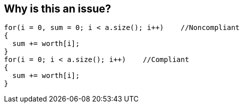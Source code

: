 == Why is this an issue?

----
for(i = 0, sum = 0; i < a.size(); i++)    //Noncompliant
{
  sum += worth[i];          
}
for(i = 0; i < a.size(); i++)    //Compliant
{
  sum += worth[i];          
}
----

